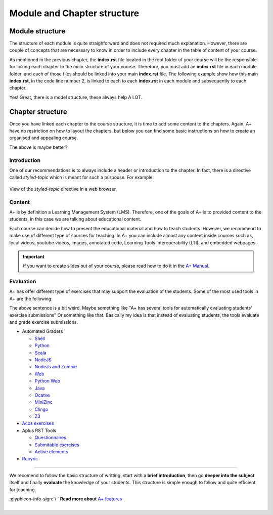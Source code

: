 Module and Chapter structure
============================

.. styled-topic::

  Main questions:
    How should an A+ Module and Chapter be structured?

  Topics:
    In this section, we will talk about:

    * `Module structure`_
    * `Chapter structure`_

      * `Introduction`_
      * `Content`_
      * `Evaluation`_

  Requirements:
    #. You only need basic computing and programming skills, prior knowledge about markup languages might be beneficial.

  Estimated working time:
    30 min.


Module structure
----------------
The structure of each module is quite straighforward and does not required much explanation. However, there are couple of
concepts that are necessary to know in order to include every chapter in the table of content of your course.

As mentioned in the previous chapter, the **index.rst** file located in the root folder of your course will be the
responsible for linking each chapter to the main structure of your course. Therefore, you must add an **index.rst** file
in each module folder, and each of those files should be linked into your main **index.rst** file. The following example
show how this main **index.rst**, in the code line number 2, is linked to each to each **index.rst** in each module
and subsequently to each chapter.

Yes! Great, there is a model structure, these always help A LOT.

.. code-block:: shell
  :caption: Course chapter structure
  :name: course-structure
  :linenos:
  :emphasize-lines: 2, 13, 19, 23, 33, 39

  ...
  ├── index.rst                           # Main index
  ├── introduction
  │   ├── installation.rst
  │   ├── rst.rst
  │   ├── css.rst
  │   ├── git.rst
  │   ├── docker.rst
  │   ├── languages.rst
  │   ├── questionnaires.rst
  │   ├── gallery.rst
  │   ├── enrollment_en.rst
  │   └── index.rst                       # index of the Module
  ├── lti
  │   ├── lti_matlab_grader.rst
  │   ├── configuration.rst
  │   ├── introduction.rst
  │   └── index.rst                       # index of the Module
  ├── moodle_astra
  │   ├── scripts
  │   ├── introduction.rst
  │   └── index.rst                       # index of the Module
  ├── programming_exercises
  │   ├── instructions.rst
  │   ├── hello_world.rst
  │   ├── personalized_exercises.rst
  │   ├── debugging_in_container.rst
  │   ├── radar.rst
  │   ├── graphics.rst
  │   ├── web_frontend.rst
  │   ├── ajax_exercise.rst
  │   └── index.rst                       # index of the Module
  ├─── rubyric
  |   ├── introduction.rst
  |   ├── getting_started.rst
  |   ├── rubrics_and_reviews.rst
  |   ├── roles_and_groups.rst
  |   └── index.rst                       # index of the Module
  ...

.. code-block:: rst
  :caption: **index.rst** inside the rubyric module shown in the :ref:`above code example <course-structure>`. This
    index file links all the chapters that are part of the module. Observe, how these links do not include the extension
    of the file.

    Publish a Course
    ================

    .. toctree::

      introduction.rst
      getting_started.rst
      rubrics_and_reviews.rst
      roles_and_groups.rst

.. code-block:: rst
    :caption: Main **index.rst** file. It links all the index files that are part of the course. In this case we only
      have one module.

     A sample course
     ===============

     This index lists an entry for each learning module on course.
     Other content is not visible in A+.

     .. toctree::
       :maxdepth: 2

      introduction/index
      lti/index
      moodle_astra/index
      programming_exercises/index
      rubyric/index

Chapter structure
-----------------
Once you have linked each chapter to the course structure, it is time to add some content to the chapters. Again, A+
have no restriction on how to layout the chapters, but below you can find some basic instructions on how to create an
organised and appealing course.

The above is maybe better?

Introduction
............
One of our recommendations is to always include a header or introduction to the chapter. In fact, there is a directive
called `styled-topic` which is meant for such a purpouse. For example:

.. code-block:: rst
  :caption: Styled topic implementation

  .. styled-topic::

    Main questions:
        How to run the template course? and how to install the required software in your computer?

    Topics:
      In this section, we will present the following topics:

      * `Knowledge prerequisites`_
      * `Software prerequisites`_
      * `Cloning this codebase with git`_

    Material:
      In this chapter, we do not provide additional material.

    Requirements:
      You need basic computational skills to install some software in the Linux OS, and some knowledge on git.

    Estimated working time:
      From 30 min to 1 hour.

.. figure:: /images/start_here/styled-topic-directive.png
  :width: 100%
  :class: img-responsive img-thumbnail
  :align: center

  View of the `styled-topic` directive in a web browser.

Content
.......
A+ is by definition a Learning Management System (LMS). Therefore, one of the goals of A+ is to provided content to the
students, in this case we are talking about educational content.

Each course can decide how to present the educational material and how to teach students. However, we recommend to make
use of different type of sources for teaching. In A+ you can include almost any content inside courses such as, local
videos, youtube videos, images, annotated code, Learning Tools Interoperability (LTI), and embedded webpages.

.. important::

  If you want to create slides out of your course, please read how to do it in the
  `A+ Manual <https://plus.cs.aalto.fi/aplus-manual/master/>`_.

Evaluation
..........
A+ has offer different type of exercises that may support the evaluation of the students. Some of the most used tools in
A+ are the following:

The above sentence is a bit weird. Maybe something like "A+ has several tools for automatically evaluating students' exercise submissions"
Or something like that. Basically my idea is that instead of evaluating students, the tools evaluate and grade exercise submissions. 

- Automated Graders

  * `Shell <https://github.com/apluslms/grading-base>`_
  * `Python <https://github.com/apluslms/grade-python>`_
  * `Scala <https://github.com/apluslms/grade-scala>`_
  * `NodeJS <https://github.com/apluslms/grade-nodejs>`_
  * `NodeJs and Zombie <hhttps://github.com/apluslms/grading-nodejs-zombie>`_
  * `Web <https://github.com/apluslms/grade-web>`_
  * `Python Web <https://github.com/apluslms/grading-python-web>`_
  * `Java <https://github.com/apluslms/grade-java>`_
  * `Ocatve <https://github.com/apluslms/grade-octave>`_
  * `MiniZinc <https://github.com/apluslms/grading-minizinc>`_
  * `Clingo <https://github.com/apluslms/grading-clingo>`_
  * `Z3 <https://github.com/apluslms/grading-z3>`_


- `Acos exercises <https://acos.cs.aalto.fi/>`_

- Aplus RST Tools

  * `Questionnaires <https://github.com/apluslms/a-plus-rst-tools#1-graded-questionnaire>`_
  * `Submitable exercises <https://github.com/apluslms/a-plus-rst-tools#3-submittable-exercise>`_
  * `Active elements <https://github.com/apluslms/a-plus-rst-tools#6-active-element-input>`_

- `Rubyric <https://rubyric.cs.hut.fi/>`_

::::

We recomend to follow the basic structure of writting, start with a **brief introduction**, then go
**deeper into the subject** itself and finally **evaluate** the knowledge of your students. This structure is simple
enough to follow and quite efficient for teaching.

.. rst-class:: pull-right

| :glyphicon-info-sign:`\ ` **Read more about**  `A+ features <https://plus.cs.aalto.fi/aplus-manual/master/>`_

|
